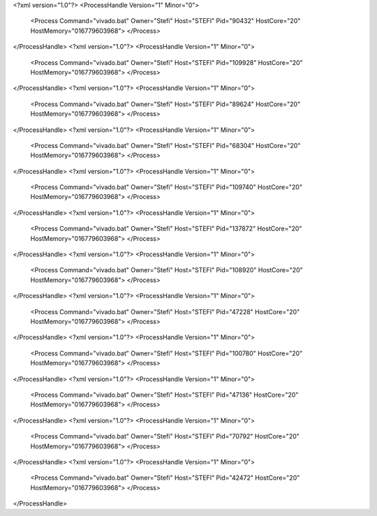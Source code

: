 <?xml version="1.0"?>
<ProcessHandle Version="1" Minor="0">
    <Process Command="vivado.bat" Owner="Stefi" Host="STEFI" Pid="90432" HostCore="20" HostMemory="016779603968">
    </Process>
</ProcessHandle>
<?xml version="1.0"?>
<ProcessHandle Version="1" Minor="0">
    <Process Command="vivado.bat" Owner="Stefi" Host="STEFI" Pid="109928" HostCore="20" HostMemory="016779603968">
    </Process>
</ProcessHandle>
<?xml version="1.0"?>
<ProcessHandle Version="1" Minor="0">
    <Process Command="vivado.bat" Owner="Stefi" Host="STEFI" Pid="89624" HostCore="20" HostMemory="016779603968">
    </Process>
</ProcessHandle>
<?xml version="1.0"?>
<ProcessHandle Version="1" Minor="0">
    <Process Command="vivado.bat" Owner="Stefi" Host="STEFI" Pid="68304" HostCore="20" HostMemory="016779603968">
    </Process>
</ProcessHandle>
<?xml version="1.0"?>
<ProcessHandle Version="1" Minor="0">
    <Process Command="vivado.bat" Owner="Stefi" Host="STEFI" Pid="109740" HostCore="20" HostMemory="016779603968">
    </Process>
</ProcessHandle>
<?xml version="1.0"?>
<ProcessHandle Version="1" Minor="0">
    <Process Command="vivado.bat" Owner="Stefi" Host="STEFI" Pid="137872" HostCore="20" HostMemory="016779603968">
    </Process>
</ProcessHandle>
<?xml version="1.0"?>
<ProcessHandle Version="1" Minor="0">
    <Process Command="vivado.bat" Owner="Stefi" Host="STEFI" Pid="108920" HostCore="20" HostMemory="016779603968">
    </Process>
</ProcessHandle>
<?xml version="1.0"?>
<ProcessHandle Version="1" Minor="0">
    <Process Command="vivado.bat" Owner="Stefi" Host="STEFI" Pid="47228" HostCore="20" HostMemory="016779603968">
    </Process>
</ProcessHandle>
<?xml version="1.0"?>
<ProcessHandle Version="1" Minor="0">
    <Process Command="vivado.bat" Owner="Stefi" Host="STEFI" Pid="100780" HostCore="20" HostMemory="016779603968">
    </Process>
</ProcessHandle>
<?xml version="1.0"?>
<ProcessHandle Version="1" Minor="0">
    <Process Command="vivado.bat" Owner="Stefi" Host="STEFI" Pid="47136" HostCore="20" HostMemory="016779603968">
    </Process>
</ProcessHandle>
<?xml version="1.0"?>
<ProcessHandle Version="1" Minor="0">
    <Process Command="vivado.bat" Owner="Stefi" Host="STEFI" Pid="70792" HostCore="20" HostMemory="016779603968">
    </Process>
</ProcessHandle>
<?xml version="1.0"?>
<ProcessHandle Version="1" Minor="0">
    <Process Command="vivado.bat" Owner="Stefi" Host="STEFI" Pid="42472" HostCore="20" HostMemory="016779603968">
    </Process>
</ProcessHandle>
